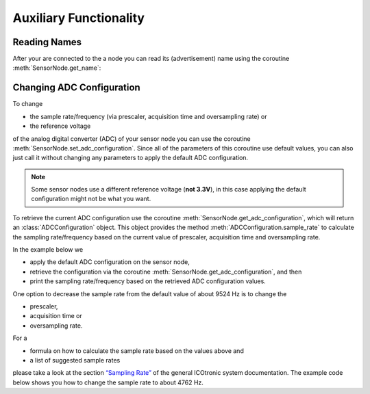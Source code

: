Auxiliary Functionality
#######################

Reading Names
*************

After your are connected to the a node you can read its (advertisement) name using the coroutine :meth:`SensorNode.get_name`:

.. doctest::

   >>> from asyncio import run
   >>> from icotronic.can import Connection

   >>> async def read_sensor_name(name):
   ...     async with Connection() as stu:
   ...         async with stu.connect_sensor_node(name) as sensor_node:
   ...             sensor_name = await sensor_node.get_name()
   ...             return sensor_name

   >>> sensor_name = "Test-STH"
   >>> run(read_sensor_name(sensor_name))
   'Test-STH'

Changing ADC Configuration
**************************

To change

- the sample rate/frequency (via prescaler, acquisition time and oversampling rate) or
- the reference voltage

of the analog digital converter (ADC) of your sensor node you can use the coroutine :meth:`SensorNode.set_adc_configuration`. Since all of the parameters of this coroutine use default values, you can also just call it without changing any parameters to apply the default ADC configuration.

.. note:: Some sensor nodes use a different reference voltage (**not 3.3V**), in this case applying the default configuration might not be what you want.

To retrieve the current ADC configuration use the coroutine :meth:`SensorNode.get_adc_configuration`, which will return an :class:`ADCConfiguration` object. This object provides the method :meth:`ADCConfiguration.sample_rate` to calculate the sampling rate/frequency based on the current value of prescaler, acquisition time and oversampling rate.

In the example below we

- apply the default ADC configuration on the sensor node,
- retrieve the configuration via the coroutine :meth:`SensorNode.get_adc_configuration`, and then
- print the sampling rate/frequency based on the retrieved ADC configuration values.

.. doctest::

   >>> from asyncio import run
   >>> from icotronic.can import Connection
   >>> from icotronic.can.adc import ADCConfiguration

   >>> async def write_read_adc_config(name):
   ...     async with Connection() as stu:
   ...         async with stu.connect_sensor_node(name) as sensor_node:
   ...             # Set default configuration
   ...             await sensor_node.set_adc_configuration()
   ...             # Retrieve ADC configuration
   ...             adc_configuration = await sensor_node.get_adc_configuration()
   ...             print("Sample Rate: "
   ...                   f"{adc_configuration.sample_rate():0.2f} Hz")

   >>> run(write_read_adc_config("Test-STH"))
   Sample Rate: 9523.81 Hz

One option to decrease the sample rate from the default value of about 9524 Hz is to change the

- prescaler,
- acquisition time or
- oversampling rate.

For a

- formula on how to calculate the sample rate based on the values above and
- a list of suggested sample rates

please take a look at the section `“Sampling Rate”`_ of the general ICOtronic system documentation. The example code below shows you how to change the sample rate to about 4762 Hz.

.. doctest::

   >>> from asyncio import run
   >>> from icotronic.can import Connection
   >>> from icotronic.can.adc import ADCConfiguration

   >>> async def change_sample_rate(name):
   ...     async with Connection() as stu:
   ...         async with stu.connect_sensor_node(name) as sensor_node:
   ...             # Retrieve current reference voltage
   ...             adc_configuration = await sensor_node.get_adc_configuration()
   ...             reference_voltage = adc_configuration.reference_voltage
   ...             # Change sample rate
   ...             configuration = ADCConfiguration(
   ...                                 prescaler=2,
   ...                                 acquisition_time=8,
   ...                                 oversampling_rate=128,
   ...                                 reference_voltage=reference_voltage)
   ...             print("Set sample rate to "
   ...                   f"{configuration.sample_rate():0.2f} Hz")
   ...             await sensor_node.set_adc_configuration(**configuration)

   >>> run(change_sample_rate("Test-STH"))
   Set sample rate to 4761.90 Hz

.. _“Sampling Rate”: https://mytoolit.github.io/Documentation/#sampling-rate
